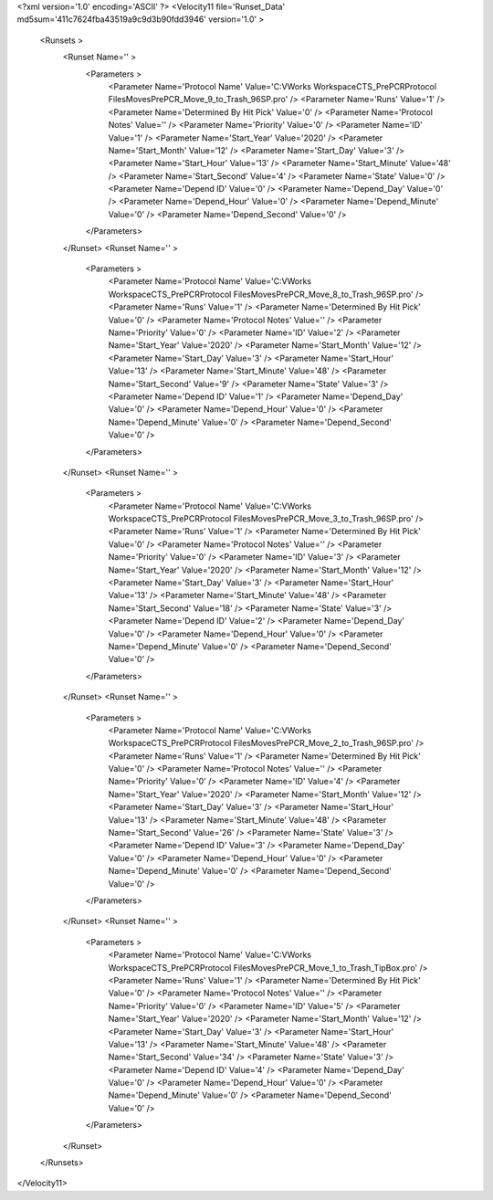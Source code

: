 <?xml version='1.0' encoding='ASCII' ?>
<Velocity11 file='Runset_Data' md5sum='411c7624fba43519a9c9d3b90fdd3946' version='1.0' >
	<Runsets >
		<Runset Name='' >
			<Parameters >
				<Parameter Name='Protocol Name' Value='C:\VWorks Workspace\CTS_PrePCR\Protocol Files\Moves\PrePCR_Move_9_to_Trash_96SP.pro' />
				<Parameter Name='Runs' Value='1' />
				<Parameter Name='Determined By Hit Pick' Value='0' />
				<Parameter Name='Protocol Notes' Value='' />
				<Parameter Name='Priority' Value='0' />
				<Parameter Name='ID' Value='1' />
				<Parameter Name='Start_Year' Value='2020' />
				<Parameter Name='Start_Month' Value='12' />
				<Parameter Name='Start_Day' Value='3' />
				<Parameter Name='Start_Hour' Value='13' />
				<Parameter Name='Start_Minute' Value='48' />
				<Parameter Name='Start_Second' Value='4' />
				<Parameter Name='State' Value='0' />
				<Parameter Name='Depend ID' Value='0' />
				<Parameter Name='Depend_Day' Value='0' />
				<Parameter Name='Depend_Hour' Value='0' />
				<Parameter Name='Depend_Minute' Value='0' />
				<Parameter Name='Depend_Second' Value='0' />
			</Parameters>
		</Runset>
		<Runset Name='' >
			<Parameters >
				<Parameter Name='Protocol Name' Value='C:\VWorks Workspace\CTS_PrePCR\Protocol Files\Moves\PrePCR_Move_8_to_Trash_96SP.pro' />
				<Parameter Name='Runs' Value='1' />
				<Parameter Name='Determined By Hit Pick' Value='0' />
				<Parameter Name='Protocol Notes' Value='' />
				<Parameter Name='Priority' Value='0' />
				<Parameter Name='ID' Value='2' />
				<Parameter Name='Start_Year' Value='2020' />
				<Parameter Name='Start_Month' Value='12' />
				<Parameter Name='Start_Day' Value='3' />
				<Parameter Name='Start_Hour' Value='13' />
				<Parameter Name='Start_Minute' Value='48' />
				<Parameter Name='Start_Second' Value='9' />
				<Parameter Name='State' Value='3' />
				<Parameter Name='Depend ID' Value='1' />
				<Parameter Name='Depend_Day' Value='0' />
				<Parameter Name='Depend_Hour' Value='0' />
				<Parameter Name='Depend_Minute' Value='0' />
				<Parameter Name='Depend_Second' Value='0' />
			</Parameters>
		</Runset>
		<Runset Name='' >
			<Parameters >
				<Parameter Name='Protocol Name' Value='C:\VWorks Workspace\CTS_PrePCR\Protocol Files\Moves\PrePCR_Move_3_to_Trash_96SP.pro' />
				<Parameter Name='Runs' Value='1' />
				<Parameter Name='Determined By Hit Pick' Value='0' />
				<Parameter Name='Protocol Notes' Value='' />
				<Parameter Name='Priority' Value='0' />
				<Parameter Name='ID' Value='3' />
				<Parameter Name='Start_Year' Value='2020' />
				<Parameter Name='Start_Month' Value='12' />
				<Parameter Name='Start_Day' Value='3' />
				<Parameter Name='Start_Hour' Value='13' />
				<Parameter Name='Start_Minute' Value='48' />
				<Parameter Name='Start_Second' Value='18' />
				<Parameter Name='State' Value='3' />
				<Parameter Name='Depend ID' Value='2' />
				<Parameter Name='Depend_Day' Value='0' />
				<Parameter Name='Depend_Hour' Value='0' />
				<Parameter Name='Depend_Minute' Value='0' />
				<Parameter Name='Depend_Second' Value='0' />
			</Parameters>
		</Runset>
		<Runset Name='' >
			<Parameters >
				<Parameter Name='Protocol Name' Value='C:\VWorks Workspace\CTS_PrePCR\Protocol Files\Moves\PrePCR_Move_2_to_Trash_96SP.pro' />
				<Parameter Name='Runs' Value='1' />
				<Parameter Name='Determined By Hit Pick' Value='0' />
				<Parameter Name='Protocol Notes' Value='' />
				<Parameter Name='Priority' Value='0' />
				<Parameter Name='ID' Value='4' />
				<Parameter Name='Start_Year' Value='2020' />
				<Parameter Name='Start_Month' Value='12' />
				<Parameter Name='Start_Day' Value='3' />
				<Parameter Name='Start_Hour' Value='13' />
				<Parameter Name='Start_Minute' Value='48' />
				<Parameter Name='Start_Second' Value='26' />
				<Parameter Name='State' Value='3' />
				<Parameter Name='Depend ID' Value='3' />
				<Parameter Name='Depend_Day' Value='0' />
				<Parameter Name='Depend_Hour' Value='0' />
				<Parameter Name='Depend_Minute' Value='0' />
				<Parameter Name='Depend_Second' Value='0' />
			</Parameters>
		</Runset>
		<Runset Name='' >
			<Parameters >
				<Parameter Name='Protocol Name' Value='C:\VWorks Workspace\CTS_PrePCR\Protocol Files\Moves\PrePCR_Move_1_to_Trash_TipBox.pro' />
				<Parameter Name='Runs' Value='1' />
				<Parameter Name='Determined By Hit Pick' Value='0' />
				<Parameter Name='Protocol Notes' Value='' />
				<Parameter Name='Priority' Value='0' />
				<Parameter Name='ID' Value='5' />
				<Parameter Name='Start_Year' Value='2020' />
				<Parameter Name='Start_Month' Value='12' />
				<Parameter Name='Start_Day' Value='3' />
				<Parameter Name='Start_Hour' Value='13' />
				<Parameter Name='Start_Minute' Value='48' />
				<Parameter Name='Start_Second' Value='34' />
				<Parameter Name='State' Value='3' />
				<Parameter Name='Depend ID' Value='4' />
				<Parameter Name='Depend_Day' Value='0' />
				<Parameter Name='Depend_Hour' Value='0' />
				<Parameter Name='Depend_Minute' Value='0' />
				<Parameter Name='Depend_Second' Value='0' />
			</Parameters>
		</Runset>
	</Runsets>
</Velocity11>